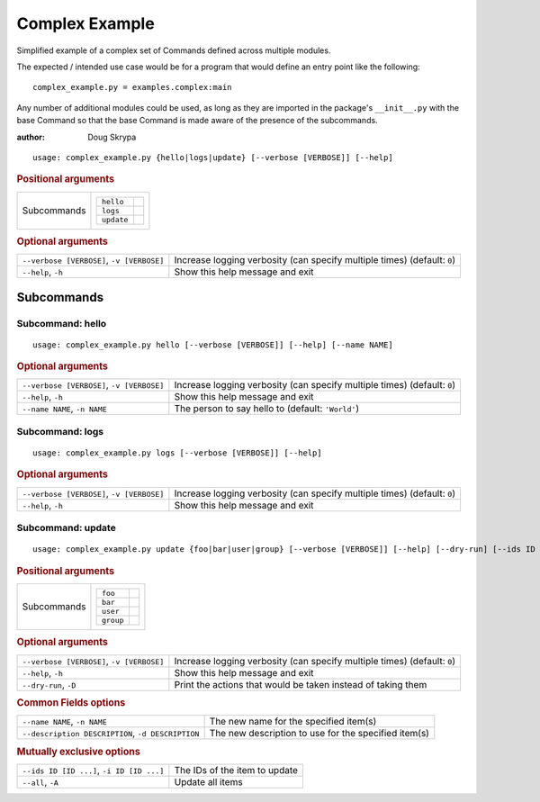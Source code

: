 Complex Example
***************

Simplified example of a complex set of Commands defined across multiple modules.

The expected / intended use case would be for a program that would define an entry point like the following::

    complex_example.py = examples.complex:main


Any number of additional modules could be used, as long as they are imported in the package's ``__init__.py`` with the
base Command so that the base Command is made aware of the presence of the subcommands.

:author: Doug Skrypa


::

    usage: complex_example.py {hello|logs|update} [--verbose [VERBOSE]] [--help]



.. rubric:: Positional arguments

.. table::
    :widths: auto

    +-------------+-----------------------+
    | Subcommands | .. table::            |
    |             |     :widths: auto     |
    |             |                       |
    |             |     +------------+--+ |
    |             |     | ``hello``  |  | |
    |             |     +------------+--+ |
    |             |     | ``logs``   |  | |
    |             |     +------------+--+ |
    |             |     | ``update`` |  | |
    |             |     +------------+--+ |
    +-------------+-----------------------+


.. rubric:: Optional arguments

.. table::
    :widths: auto

    +-------------------------------------------+--------------------------------------------------------------------------+
    | ``--verbose [VERBOSE]``, ``-v [VERBOSE]`` | Increase logging verbosity (can specify multiple times) (default: ``0``) |
    +-------------------------------------------+--------------------------------------------------------------------------+
    | ``--help``, ``-h``                        | Show this help message and exit                                          |
    +-------------------------------------------+--------------------------------------------------------------------------+


Subcommands
===========


Subcommand: hello
-----------------

::

    usage: complex_example.py hello [--verbose [VERBOSE]] [--help] [--name NAME]



.. rubric:: Optional arguments

.. table::
    :widths: auto

    +-------------------------------------------+--------------------------------------------------------------------------+
    | ``--verbose [VERBOSE]``, ``-v [VERBOSE]`` | Increase logging verbosity (can specify multiple times) (default: ``0``) |
    +-------------------------------------------+--------------------------------------------------------------------------+
    | ``--help``, ``-h``                        | Show this help message and exit                                          |
    +-------------------------------------------+--------------------------------------------------------------------------+
    | ``--name NAME``, ``-n NAME``              | The person to say hello to (default: ``'World'``)                        |
    +-------------------------------------------+--------------------------------------------------------------------------+


Subcommand: logs
----------------

::

    usage: complex_example.py logs [--verbose [VERBOSE]] [--help]



.. rubric:: Optional arguments

.. table::
    :widths: auto

    +-------------------------------------------+--------------------------------------------------------------------------+
    | ``--verbose [VERBOSE]``, ``-v [VERBOSE]`` | Increase logging verbosity (can specify multiple times) (default: ``0``) |
    +-------------------------------------------+--------------------------------------------------------------------------+
    | ``--help``, ``-h``                        | Show this help message and exit                                          |
    +-------------------------------------------+--------------------------------------------------------------------------+


Subcommand: update
------------------

::

    usage: complex_example.py update {foo|bar|user|group} [--verbose [VERBOSE]] [--help] [--dry-run] [--ids ID [ID ...]] [--all] [--name NAME] [--description DESCRIPTION]



.. rubric:: Positional arguments

.. table::
    :widths: auto

    +-------------+----------------------+
    | Subcommands | .. table::           |
    |             |     :widths: auto    |
    |             |                      |
    |             |     +-----------+--+ |
    |             |     | ``foo``   |  | |
    |             |     +-----------+--+ |
    |             |     | ``bar``   |  | |
    |             |     +-----------+--+ |
    |             |     | ``user``  |  | |
    |             |     +-----------+--+ |
    |             |     | ``group`` |  | |
    |             |     +-----------+--+ |
    +-------------+----------------------+


.. rubric:: Optional arguments

.. table::
    :widths: auto

    +-------------------------------------------+--------------------------------------------------------------------------+
    | ``--verbose [VERBOSE]``, ``-v [VERBOSE]`` | Increase logging verbosity (can specify multiple times) (default: ``0``) |
    +-------------------------------------------+--------------------------------------------------------------------------+
    | ``--help``, ``-h``                        | Show this help message and exit                                          |
    +-------------------------------------------+--------------------------------------------------------------------------+
    | ``--dry-run``, ``-D``                     | Print the actions that would be taken instead of taking them             |
    +-------------------------------------------+--------------------------------------------------------------------------+


.. rubric:: Common Fields options

.. table::
    :widths: auto

    +---------------------------------------------------+------------------------------------------------------+
    | ``--name NAME``, ``-n NAME``                      | The new name for the specified item(s)               |
    +---------------------------------------------------+------------------------------------------------------+
    | ``--description DESCRIPTION``, ``-d DESCRIPTION`` | The new description to use for the specified item(s) |
    +---------------------------------------------------+------------------------------------------------------+


.. rubric:: Mutually exclusive options

.. table::
    :widths: auto

    +-------------------------------------------+-------------------------------+
    | ``--ids ID [ID ...]``, ``-i ID [ID ...]`` | The IDs of the item to update |
    +-------------------------------------------+-------------------------------+
    | ``--all``, ``-A``                         | Update all items              |
    +-------------------------------------------+-------------------------------+
